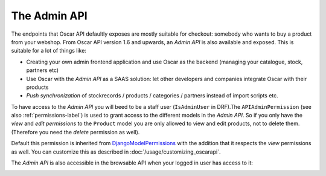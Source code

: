 =============
The Admin API
=============
The endpoints that Oscar API defaultly exposes are mostly suitable for checkout: somebody who wants to buy a product from your webshop. From Oscar API version 1.6 and upwards, an *Admin API* is also available and exposed. This is suitable for a lot of things like:

* Creating your own admin frontend application and use Oscar as the backend (managing your catalogue, stock, partners etc)
* Use Oscar with the *Admin API* as a SAAS solution: let other developers and companies integrate Oscar with their products
* *Push synchronization* of stockrecords / products / categories / partners  instead of import scripts etc.

To have access to the *Admin API* you will beed to be a staff user (``IsAdminUser`` in DRF).The ``APIAdminPermission`` (see also :ref:`permissions-label`) is used to grant access to the different models in the *Admin API*. So if you only have the *view* and *edit permissions* to the ``Product`` model you are only allowed to view and edit products, not to delete them. (Therefore you need the *delete* permission as well).

Default this permission is inherited from `DjangoModelPermissions`_ with the addition  that it respects the *view* permissions as well. You can customize this as described in :doc:`/usage/customizing_oscarapi`.

.. _`DjangoModelPermissions`: https://www.django-rest-framework.org/api-guide/permissions/#djangomodelpermissions

The *Admin API* is also accessible in the browsable API when your logged in user has access to it:

.. image:: ../images/admin-api.png
   :alt: The Admin API


